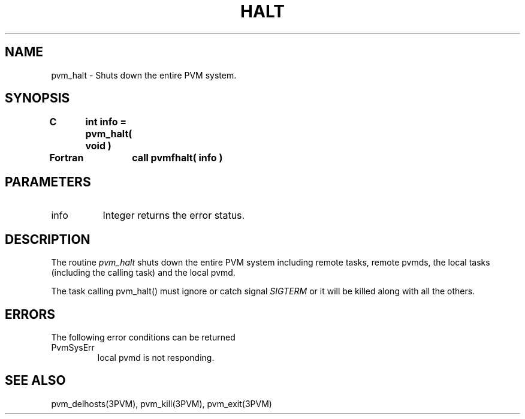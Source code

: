 .\" $Id: pvm_halt.3,v 1.1 1996/09/23 22:01:34 pvmsrc Exp $
.TH HALT 3PVM "06 May, 1994" "" "PVM Version 3.4"
.SH NAME
pvm_halt \- Shuts down the entire PVM system.

.SH SYNOPSIS
.nf
.ft B
C	int info = pvm_halt( void )
.br

Fortran	call pvmfhalt( info )
.fi

.SH PARAMETERS
.br
.IP info 0.8i
Integer returns the error status.

.SH DESCRIPTION
The routine
.I pvm_halt
shuts down the entire PVM system including remote tasks,
remote pvmds, the local tasks (including the calling task)
and the local pvmd.

The task calling pvm_halt() must ignore or catch signal \fISIGTERM\fR
or it will be killed along with all the others.

.SH ERRORS
The following error conditions can be returned
.IP PvmSysErr
local pvmd is not responding.
.PP

.SH SEE ALSO
pvm_delhosts(3PVM),
pvm_kill(3PVM),
pvm_exit(3PVM)
